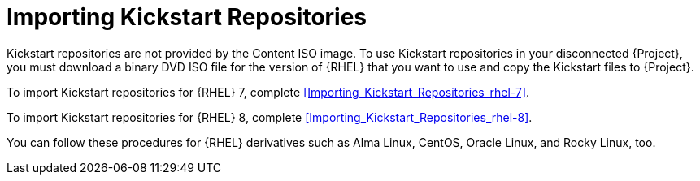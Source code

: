 [id="Importing_Kickstart_Repositories_{context}"]
= Importing Kickstart Repositories

Kickstart repositories are not provided by the Content ISO image.
To use Kickstart repositories in your disconnected {Project}, you must download a binary DVD ISO file for the version of {RHEL} that you want to use and copy the Kickstart files to {Project}.

To import Kickstart repositories for {RHEL} 7, complete xref:Importing_Kickstart_Repositories_rhel-7[].

To import Kickstart repositories for {RHEL} 8, complete xref:Importing_Kickstart_Repositories_rhel-8[].

ifndef::satellite[]
You can follow these procedures for {RHEL} derivatives such as Alma Linux, CentOS, Oracle Linux, and Rocky Linux, too.
endif::[]
